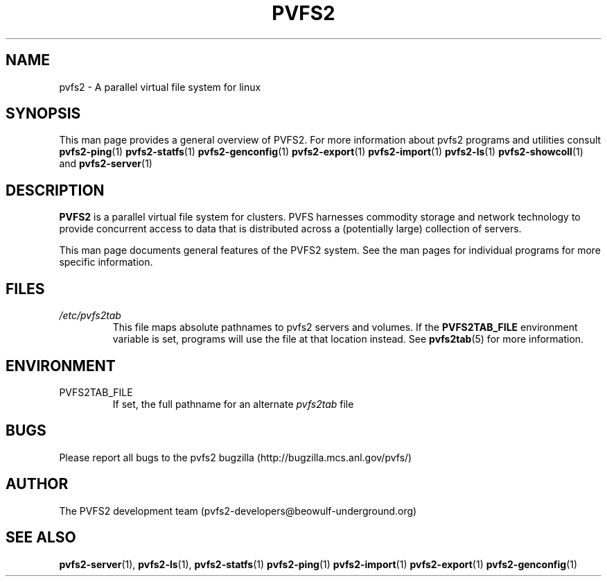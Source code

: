 .\" Process this file with
.\" groff -man -Tascii foo.1
.\"
.TH PVFS2 1 "SEPTEMBER 2003"  PVFS2 "PVFS2 Manuals"
.SH NAME
pvfs2 \- A parallel virtual file system for linux
.SH SYNOPSIS
This man page provides a general overview of PVFS2.  For more information
about pvfs2 programs and utilities consult
.BR pvfs2-ping (1)
.BR pvfs2-statfs (1)
.BR pvfs2-genconfig (1)
.BR pvfs2-export (1)
.BR pvfs2-import (1)
.BR pvfs2-ls (1)
.BR pvfs2-showcoll (1)
and
.BR pvfs2-server (1)

.SH DESCRIPTION
.B PVFS2 
is a parallel virtual file system for clusters.  PVFS  harnesses commodity
storage and network technology to provide concurrent access to data that is
distributed across a (potentially large) collection of servers.

This man page documents general features of the PVFS2 system.  See the man
pages for individual programs for more specific information.

.SH FILES
.I /etc/pvfs2tab
.RS
This file maps absolute pathnames to pvfs2 servers and volumes.  If the 
.B PVFS2TAB_FILE
environment variable is set, programs will use the file at that location
instead.  See
.BR pvfs2tab (5)
for more information.

.SH ENVIRONMENT
.IP PVFS2TAB_FILE
If set, the full pathname for an alternate 
.IR pvfs2tab
file

.SH BUGS
Please report all bugs to the pvfs2 bugzilla (http://bugzilla.mcs.anl.gov/pvfs/)
.SH AUTHOR
The PVFS2 development team (pvfs2-developers@beowulf-underground.org)
.SH "SEE ALSO"
.BR pvfs2-server (1),
.BR pvfs2-ls (1),
.BR pvfs2-statfs (1)
.BR pvfs2-ping (1)
.BR pvfs2-import (1)
.BR pvfs2-export (1)
.BR pvfs2-genconfig (1)
